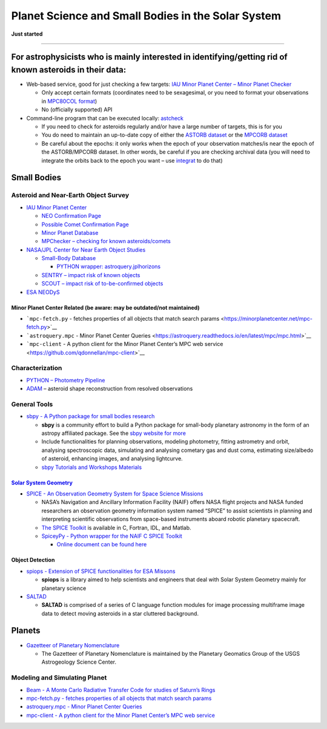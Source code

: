 Planet Science and Small Bodies in the Solar System
===================================================

**Just started**

--------------

For astrophysicists who is mainly interested in identifying/getting rid of known asteroids in their data:
---------------------------------------------------------------------------------------------------------

-  Web-based service, good for just checking a few targets: `IAU Minor
   Planet Center – Minor Planet
   Checker <https://www.minorplanetcenter.net/cgi-bin/checkmp.cgi>`__

   -  Only accept certain formats (coordinates need to be sexagesimal,
      or you need to format your observations in `MPC80COL
      format <https://www.minorplanetcenter.net/iau/info/OpticalObs.html>`__)
   -  No (officially supported) API

-  Command-line program that can be executed locally:
   `astcheck <https://www.projectpluto.com/pluto/devel/astcheck.htm>`__

   -  If you need to check for asteroids regularly and/or have a large
      number of targets, this is for you
   -  You do need to maintain an up-to-date copy of either the `ASTORB
      dataset <ftp://ftp.lowell.edu/pub/elgb/astorb.html>`__ or the
      `MPCORB dataset <http://www.projectpluto.com/mpcorb.htm>`__
   -  Be careful about the epochs: it only works when the epoch of your
      observation matches/is near the epoch of the ASTORB/MPCORB
      dataset. In other words, be careful if you are checking archival
      data (you will need to integrate the orbits back to the epoch you
      want – use
      `integrat <https://www.projectpluto.com/pluto/integrat.htm>`__ to
      do that)

Small Bodies
------------

Asteroid and Near-Earth Object Survey
~~~~~~~~~~~~~~~~~~~~~~~~~~~~~~~~~~~~~

-  `IAU Minor Planet Center <https://www.minorplanetcenter.net/>`__

   -  `NEO Confirmation
      Page <https://www.minorplanetcenter.net/iau/NEO/toconfirm_tabular.html>`__
   -  `Possible Comet Confirmation
      Page <https://www.minorplanetcenter.net/iau/NEO/pccp_tabular.html>`__
   -  `Minor Planet
      Database <https://www.minorplanetcenter.net/db_search>`__
   -  `MPChecker – checking for known
      asteroids/comets <https://www.minorplanetcenter.net/cgi-bin/checkmp.cgi>`__

-  `NASA/JPL Center for Near Earth Object
   Studies <https://cneos.jpl.nasa.gov/>`__

   -  `Small-Body Database <https://ssd.jpl.nasa.gov/horizons.cgi>`__

      -  `PYTHON wrapper:
         astroquery.jplhorizons <https://astroquery.readthedocs.io/en/latest/jplhorizons/jplhorizons.html>`__

   -  `SENTRY – impact risk of known
      objects <https://cneos.jpl.nasa.gov/sentry/>`__
   -  `SCOUT – impact risk of to-be-confirmed
      objects <https://cneos.jpl.nasa.gov/scout/#/>`__

-  `ESA NEODyS <https://newton.spacedys.com/neodys/index.php?pc=7.0>`__

Minor Planet Center Related (be aware: may be outdated/not maintained)
^^^^^^^^^^^^^^^^^^^^^^^^^^^^^^^^^^^^^^^^^^^^^^^^^^^^^^^^^^^^^^^^^^^^^^

-  ```mpc-fetch.py`` - fetches properties of all objects that match
   search params <https://minorplanetcenter.net/mpc-fetch.py>`__
-  ```astroquery.mpc`` - Minor Planet Center
   Queries <https://astroquery.readthedocs.io/en/latest/mpc/mpc.html>`__
-  ```mpc-client`` - A python client for the Minor Planet Center’s MPC
   web service <https://github.com/qdonnellan/mpc-client>`__

Characterization
~~~~~~~~~~~~~~~~

-  `PYTHON – Photometry
   Pipeline <https://photometrypipeline.readthedocs.io/en/latest/>`__
-  `ADAM <https://github.com/matvii/ADAM>`__ – asteroid shape
   reconstruction from resolved observations

General Tools
~~~~~~~~~~~~~

-  `sbpy - A Python package for small bodies
   research <https://github.com/NASA-Planetary-Science/sbpy>`__

   -  **sbpy** is a community effort to build a Python package for
      small-body planetary astronomy in the form of an astropy
      affiliated package. See the `sbpy website for
      more <http://mommermi.github.io/>`__
   -  Include functionalities for planning observations, modeling
      photometry, fitting astrometry and orbit, analysing spectroscopic
      data, simulating and analysing cometary gas and dust coma,
      estimating size/albedo of asteroid, enhancing images, and
      analysing lightcurve.
   -  `sbpy Tutorials and Workshops
      Materials <https://github.com/NASA-Planetary-Science/sbpy-tutorial>`__

`Solar System Geometry <https://naif.jpl.nasa.gov/naif/solar_system_geometry.pdf>`__
^^^^^^^^^^^^^^^^^^^^^^^^^^^^^^^^^^^^^^^^^^^^^^^^^^^^^^^^^^^^^^^^^^^^^^^^^^^^^^^^^^^^

-  `SPICE - An Observation Geometry System for Space Science
   Missions <https://naif.jpl.nasa.gov/naif/>`__

   -  NASA’s Navigation and Ancillary Information Facility (NAIF) offers
      NASA flight projects and NASA funded researchers an observation
      geometry information system named “SPICE” to assist scientists in
      planning and interpreting scientific observations from space-based
      instruments aboard robotic planetary spacecraft.
   -  `The SPICE
      Toolkit <https://naif.jpl.nasa.gov/naif/toolkit.html>`__ is
      available in C, Fortran, IDL, and Matlab.
   -  `SpiceyPy - Python wrapper for the NAIF C SPICE
      Toolkit <https://github.com/AndrewAnnex/SpiceyPy>`__

      -  `Online document can be found
         here <https://spiceypy.readthedocs.io/en/master/>`__

Object Detection
^^^^^^^^^^^^^^^^

-  `spiops - Extension of SPICE functionalities for ESA
   Missons <https://github.com/esaSPICEservice/spiops>`__

   -  **spiops** is a library aimed to help scientists and engineers
      that deal with Solar System Geometry mainly for planetary science

-  `SALTAD <https://github.com/NASA-Planetary-Science/SALTAD>`__

   -  **SALTAD** is comprised of a series of C language function modules
      for image processing multiframe image data to detect moving
      asteroids in a star cluttered background.

Planets
-------

-  `Gazetteer of Planetary
   Nomenclature <https://planetarynames.wr.usgs.gov/>`__

   -  The Gazetteer of Planetary Nomenclature is maintained by the
      Planetary Geomatics Group of the USGS Astrogeology Science Center.

Modeling and Simulating Planet
~~~~~~~~~~~~~~~~~~~~~~~~~~~~~~

-  `Beam - A Monte Carlo Radiative Transfer Code for studies of Saturn’s
   Rings <https://github.com/physicsguy42/BEAM_beta>`__
-  `mpc-fetch.py - fetches properties of all objects that match search
   params <https://minorplanetcenter.net/mpc-fetch.py>`__
-  `astroquery.mpc - Minor Planet Center
   Queries <https://astroquery.readthedocs.io/en/latest/mpc/mpc.html>`__
-  `mpc-client - A python client for the Minor Planet Center’s MPC web
   service <https://github.com/qdonnellan/mpc-client>`__
